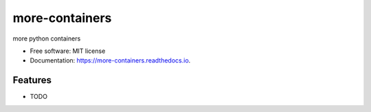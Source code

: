 ===============
more-containers
===============


.. image:: https://img.shields.io/pypi/v/more-containers.svg
        :target: https://pypi.python.org/pypi/more-containers

.. image:: https://img.shields.io/travis/leaprovenzano/more-containers.svg
        :target: https://travis-ci.org/leaprovenzano/more-containers

.. image:: https://readthedocs.org/projects/more-containers/badge/?version=latest
        :target: https://more-containers.readthedocs.io/en/latest/?badge=latest
        :alt: Documentation Status


.. image:: https://pyup.io/repos/github/leaprovenzano/more-containers/shield.svg
     :target: https://pyup.io/repos/github/leaprovenzano/more-containers/
     :alt: Updates



more python containers


* Free software: MIT license
* Documentation: https://more-containers.readthedocs.io.


Features
--------

* TODO


